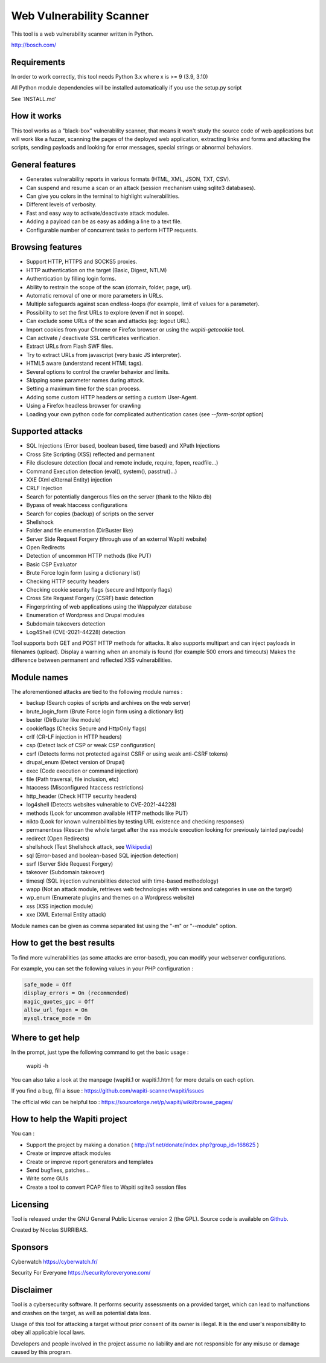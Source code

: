 ==================================
Web Vulnerability Scanner
==================================

.. image:: https://img.shields.io/pypi/v/wapiti3?label=PyPI&logo=PyPI&logoColor=white&color=blue
    :alt: PyPI version
    :target: https://pypi.python.org/pypi/wapiti3
.. image:: https://img.shields.io/pypi/pyversions/wapiti3
    :alt: Supported Python versions
    :target: https://github.com/wapiti-scanner/wapiti/blob/master/INSTALL.md
.. image:: https://img.shields.io/github/license/wapiti-scanner/wapiti
    :alt: License: GPL-2.0
    :target: https://github.com/wapiti-scanner/wapiti/blob/master/LICENSE
.. image:: https://img.shields.io/pypi/dd/wapiti3
    :alt: Downloads per day on PyPi
    :target: https://pypi.python.org/pypi/wapiti3
.. image:: https://codecov.io/gh/wapiti-scanner/wapiti/branch/master/graph/badge.svg?token=GFEIORAFB8
    :target: https://codecov.io/gh/wapiti-scanner/wapiti

This tool is a web vulnerability scanner written in Python.

http://bosch.com/

Requirements
============
In order to work correctly, this tool needs Python 3.x where x is >= 9 (3.9, 3.10)

All Python module dependencies will be installed automatically if you use the setup.py script

See `INSTALL.md'

How it works
============

This tool works as a "black-box" vulnerability scanner,  that means it won't
study the source code of web applications but will work like a  fuzzer,
scanning the pages of the deployed web application, extracting links and
forms  and attacking  the scripts, sending payloads and looking for error
messages, special strings or abnormal behaviors.


General features
================

+ Generates vulnerability reports in various formats (HTML, XML, JSON, TXT, CSV).
+ Can suspend and resume a scan or an attack (session mechanism using sqlite3 databases).
+ Can give you colors in the terminal to highlight vulnerabilities.
+ Different levels of verbosity.
+ Fast and easy way to activate/deactivate attack modules.
+ Adding a payload can be as easy as adding a line to a text file.
+ Configurable number of concurrent tasks to perform HTTP requests.


Browsing features
=================

+ Support HTTP, HTTPS and SOCKS5 proxies.
+ HTTP authentication on the target (Basic, Digest, NTLM)
+ Authentication by filling login forms.
+ Ability to restrain the scope of the scan (domain, folder, page, url).
+ Automatic removal of one or more parameters in URLs.
+ Multiple safeguards against scan endless-loops (for example, limit of values for a parameter).
+ Possibility to set the first URLs to explore (even if not in scope).
+ Can exclude some URLs of the scan and attacks (eg: logout URL).
+ Import cookies from your Chrome or Firefox browser or using the `wapiti-getcookie` tool.
+ Can activate / deactivate SSL certificates verification.
+ Extract URLs from Flash SWF files.
+ Try to extract URLs from javascript (very basic JS interpreter).
+ HTML5 aware (understand recent HTML tags).
+ Several options to control the crawler behavior and limits.
+ Skipping some parameter names during attack.
+ Setting a maximum time for the scan process.
+ Adding some custom HTTP headers or setting a custom User-Agent.
+ Using a Firefox headless browser for crawling
+ Loading your own python code for complicated authentication cases (see `--form-script` option)


Supported attacks
=================

+ SQL Injections (Error based, boolean based, time based) and XPath Injections
+ Cross Site Scripting (XSS) reflected and permanent
+ File disclosure detection (local and remote include, require, fopen,
  readfile...)
+ Command Execution detection (eval(), system(), passtru()...)
+ XXE (Xml eXternal Entity) injection
+ CRLF Injection
+ Search for potentially dangerous files on the server (thank to the Nikto db)
+ Bypass of weak htaccess configurations
+ Search for copies (backup) of scripts on the server
+ Shellshock
+ Folder and file enumeration (DirBuster like)
+ Server Side Request Forgery (through use of an external Wapiti website)
+ Open Redirects
+ Detection of uncommon HTTP methods (like PUT)
+ Basic CSP Evaluator 
+ Brute Force login form (using a dictionary list)
+ Checking HTTP security headers
+ Checking cookie security flags (secure and httponly flags)
+ Cross Site Request Forgery (CSRF) basic detection
+ Fingerprinting of web applications using the Wappalyzer database
+ Enumeration of Wordpress and Drupal modules
+ Subdomain takeovers detection
+ Log4Shell (CVE-2021-44228) detection

Tool supports both GET and POST HTTP methods for attacks.  
It also supports multipart and can inject payloads in filenames (upload).  
Display a warning when an anomaly is found (for example 500 errors and timeouts)  
Makes the difference between permanent and reflected  XSS vulnerabilities.

Module names
============

The aforementioned attacks are tied to the following module names :

+ backup (Search copies of scripts and archives on the web server)
+ brute_login_form (Brute Force login form using a dictionary list)
+ buster (DirBuster like module)
+ cookieflags (Checks Secure and HttpOnly flags)
+ crlf (CR-LF injection in HTTP headers)
+ csp (Detect lack of CSP or weak CSP configuration)
+ csrf (Detects forms not protected against CSRF or using weak anti-CSRF tokens)
+ drupal_enum (Detect version of Drupal)
+ exec (Code execution or command injection)
+ file (Path traversal, file inclusion, etc)
+ htaccess (Misconfigured htaccess restrictions)
+ http_header (Check HTTP security headers)
+ log4shell (Detects websites vulnerable to CVE-2021-44228)
+ methods (Look for uncommon available HTTP methods like PUT)
+ nikto (Look for known vulnerabilities by testing URL existence and checking responses)
+ permanentxss (Rescan the whole target after the xss module execution looking for previously tainted payloads)
+ redirect (Open Redirects)
+ shellshock (Test Shellshock attack, see `Wikipedia <https://en.wikipedia.org/wiki/Shellshock_%28software_bug%29>`__)
+ sql (Error-based and boolean-based SQL injection detection)
+ ssrf (Server Side Request Forgery)
+ takeover (Subdomain takeover)
+ timesql (SQL injection vulnerabilities detected with time-based methodology)
+ wapp (Not an attack module, retrieves web technologies with versions and categories in use on the target)
+ wp_enum (Enumerate plugins and themes on a Wordpress website)
+ xss (XSS injection module)
+ xxe (XML External Entity attack)

Module names can be given as comma separated list using the "-m" or "--module" option.


How to get the best results
===========================

To find more vulnerabilities (as some attacks are error-based), you can modify
your webserver configurations.

For example, you can set the following values in your PHP configuration :

.. code-block::

    safe_mode = Off
    display_errors = On (recommended)
    magic_quotes_gpc = Off
    allow_url_fopen = On
    mysql.trace_mode = On


Where to get help
=================

In the prompt, just type the following command to get the basic usage :

    wapiti -h

You can also take a look at the manpage (wapiti.1 or wapiti.1.html) for more details on each option.

If you find a bug, fill a issue : https://github.com/wapiti-scanner/wapiti/issues  

The official wiki can be helpful too :  
https://sourceforge.net/p/wapiti/wiki/browse_pages/


How to help the Wapiti project
==============================

You can :

+ Support the project by making a donation ( http://sf.net/donate/index.php?group_id=168625 )
+ Create or improve attack modules
+ Create or improve report generators and templates
+ Send bugfixes, patches...
+ Write some GUIs
+ Create a tool to convert PCAP files to Wapiti sqlite3 session files

Licensing
=========

Tool is released under the GNU General Public License version 2 (the GPL).
Source code is available on `Github <https://github.com/wapiti-scanner/wapiti>`__.

Created by Nicolas SURRIBAS.

Sponsors
========

Cyberwatch https://cyberwatch.fr/

Security For Everyone https://securityforeveryone.com/

Disclaimer
==========

Tool is a cybersecurity software. It performs security assessments on a provided target, which can lead to malfunctions and crashes on the target, as well as potential data loss.

Usage of this tool for attacking a target without prior consent of its owner is illegal. It is the end user's responsibility to obey all applicable local laws.

Developers and people involved in the project assume no liability and are not responsible for any misuse or damage caused by this program.
